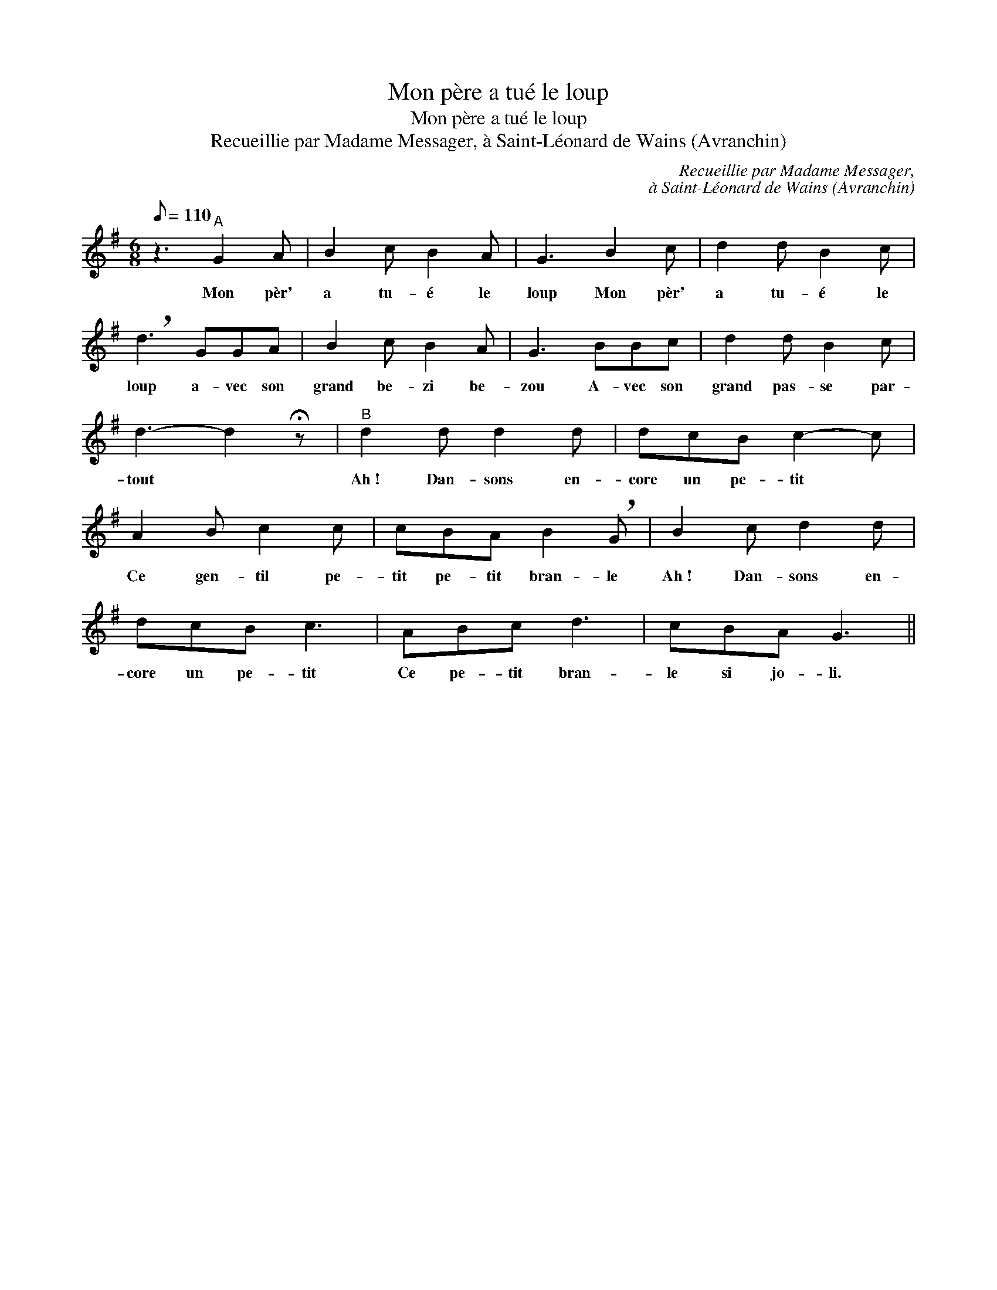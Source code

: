 X:1
T:Mon père a tué le loup
T:Mon père a tué le loup
T:Recueillie par Madame Messager, à Saint-Léonard de Wains (Avranchin)
C:Recueillie par Madame Messager,
C:à Saint-Léonard de Wains (Avranchin)
L:1/8
Q:1/8=110
M:6/8
K:G
V:1 treble 
V:1
 z3"^A" G2 A | B2 c B2 A | G3 B2 c | d2 d B2 c | !breath!d3 GGA | B2 c B2 A | G3 BBc | d2 d B2 c | %8
w: Mon pèr'|a tu- é le|loup Mon pèr'|a tu- é le|loup a- vec son|grand be- zi be-|zou A- vec son|grand pas- se par-|
 d3- d2 !fermata!z |"^B" d2 d d2 d | dcB c2- c | A2 B c2 c | cBA B2 !breath!G | B2 c d2 d | %14
w: tout *|Ah~! Dan- sons en-|core un pe- tit *|Ce gen- til pe-|tit pe- tit bran- le|Ah~! Dan- sons en-|
 dcB c3 | ABc d3 | cBA G3 || %17
w: core un pe- tit|Ce pe- tit bran-|le si jo- li.|

